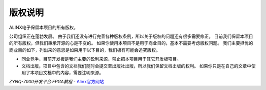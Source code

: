 ==============
版权说明
==============

ALINX电子保留本项目的所有版权。

公司组织正在蓬勃发展。 由于我们还没有进行完善各种版权条例，所以关于版权的问题还有很多需要修正。
目前我们保留本项目的所有版权，但我们秉承开源的心是不变的。 如果你使用本项目不是用于商业目的，基本不需要考虑版权问题。
我们主要担忧的商业目的如下，列出来的意思是如果用于以下目的，我们极有可能会追究版权。

- 同业竞争，目前开发板是我们主要的盈利来源，禁止把本项目用于其它开发板项目。
- 文档出版，项目中包含的文档我们随时会提交至出版社出版，所以我们保留文档出版的权利。 如果你只是在自己的文章中使用了本项目文档中的内容，需要注明来源。



*ZYNQ-7000开发平台 FPGA教程*    - `Alinx官方网站 <http://www.alinx.com>`_